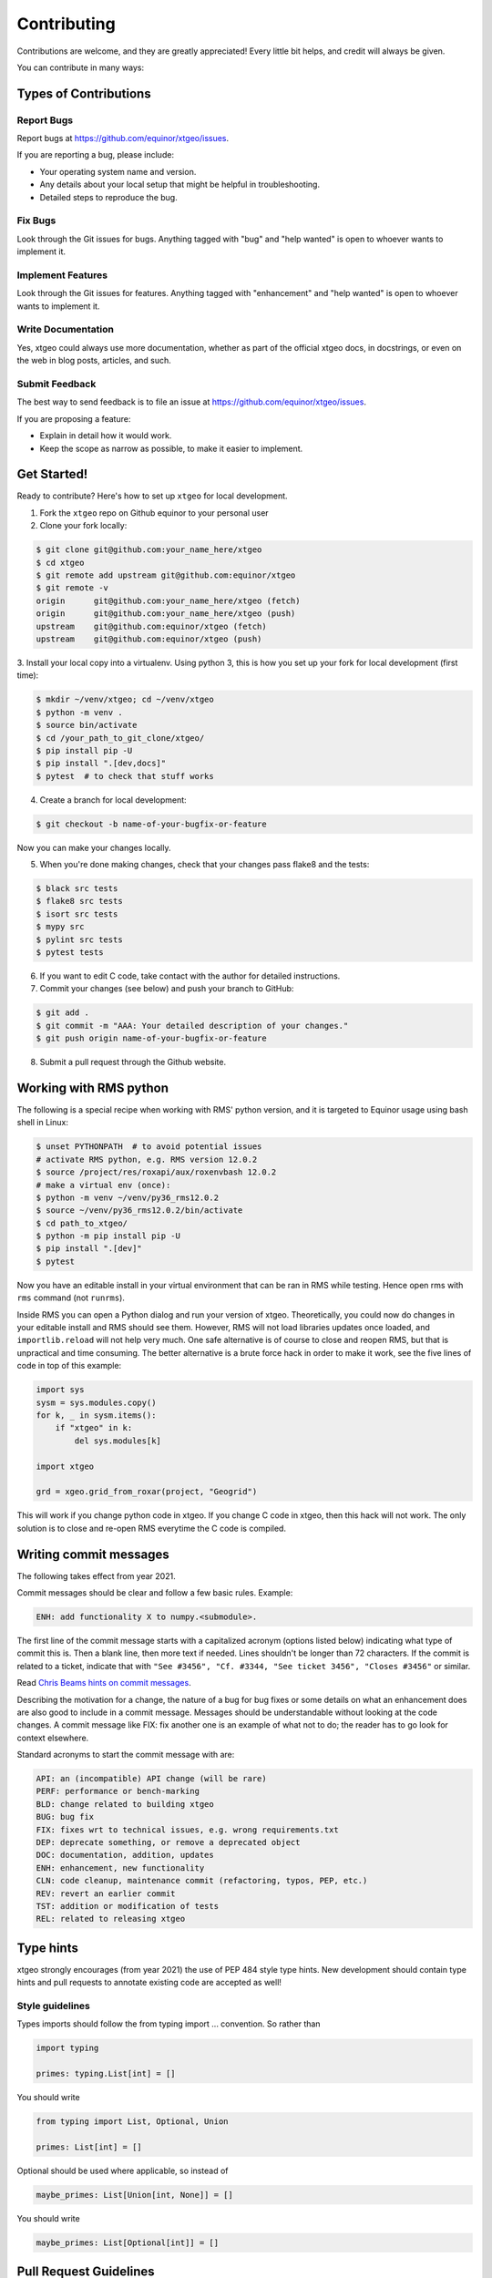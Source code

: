 .. highlight:: shell

============
Contributing
============

Contributions are welcome, and they are greatly appreciated! Every
little bit helps, and credit will always be given.

You can contribute in many ways:

Types of Contributions
----------------------

Report Bugs
~~~~~~~~~~~

Report bugs at https://github.com/equinor/xtgeo/issues.

If you are reporting a bug, please include:

* Your operating system name and version.
* Any details about your local setup that might be helpful in troubleshooting.
* Detailed steps to reproduce the bug.

Fix Bugs
~~~~~~~~

Look through the Git issues for bugs. Anything tagged with "bug"
and "help wanted" is open to whoever wants to implement it.

Implement Features
~~~~~~~~~~~~~~~~~~

Look through the Git issues for features. Anything tagged with "enhancement"
and "help wanted" is open to whoever wants to implement it.

Write Documentation
~~~~~~~~~~~~~~~~~~~

Yes, xtgeo could always use more documentation, whether as part of the
official xtgeo docs, in docstrings, or even on the web in blog posts,
articles, and such.

Submit Feedback
~~~~~~~~~~~~~~~

The best way to send feedback is to file an issue
at https://github.com/equinor/xtgeo/issues.

If you are proposing a feature:

* Explain in detail how it would work.
* Keep the scope as narrow as possible, to make it easier to implement.

Get Started!
------------

Ready to contribute? Here's how to set up ``xtgeo`` for local development.

1. Fork the ``xtgeo`` repo on Github equinor to your personal user
2. Clone your fork locally:

.. code-block:: bash

    $ git clone git@github.com:your_name_here/xtgeo
    $ cd xtgeo
    $ git remote add upstream git@github.com:equinor/xtgeo
    $ git remote -v
    origin	git@github.com:your_name_here/xtgeo (fetch)
    origin	git@github.com:your_name_here/xtgeo (push)
    upstream	git@github.com:equinor/xtgeo (fetch)
    upstream	git@github.com:equinor/xtgeo (push)


3. Install your local copy into a virtualenv. Using python 3, this is how you set
up your fork for local development (first time):

.. code-block:: bash

    $ mkdir ~/venv/xtgeo; cd ~/venv/xtgeo
    $ python -m venv .
    $ source bin/activate
    $ cd /your_path_to_git_clone/xtgeo/
    $ pip install pip -U
    $ pip install ".[dev,docs]"
    $ pytest  # to check that stuff works

4. Create a branch for local development:

.. code-block:: bash

    $ git checkout -b name-of-your-bugfix-or-feature

Now you can make your changes locally.

5. When you're done making changes, check that your changes pass flake8 and the tests:

.. code-block:: bash

    $ black src tests
    $ flake8 src tests
    $ isort src tests
    $ mypy src
    $ pylint src tests
    $ pytest tests

6. If you want to edit C code, take contact with the author for detailed instructions.


7. Commit your changes (see below) and push your branch to GitHub:

.. code-block:: bash

    $ git add .
    $ git commit -m "AAA: Your detailed description of your changes."
    $ git push origin name-of-your-bugfix-or-feature

8. Submit a pull request through the Github website.


Working with RMS python
-----------------------
The following is a special recipe when working with RMS' python version,
and it is targeted to Equinor usage using bash shell in Linux:

.. code-block:: bash

    $ unset PYTHONPATH  # to avoid potential issues
    # activate RMS python, e.g. RMS version 12.0.2
    $ source /project/res/roxapi/aux/roxenvbash 12.0.2
    # make a virtual env (once):
    $ python -m venv ~/venv/py36_rms12.0.2
    $ source ~/venv/py36_rms12.0.2/bin/activate
    $ cd path_to_xtgeo/
    $ python -m pip install pip -U
    $ pip install ".[dev]"
    $ pytest

Now you have an editable install in your virtual environment that can be ran
in RMS while testing. Hence open rms with ``rms`` command (not ``runrms``).

Inside RMS you can open a Python dialog and run your version of xtgeo. Theoretically,
you could now do changes in your editable install and RMS should see them.
However, RMS will not load libraries updates once loaded, and ``importlib.reload``
will not help very much. One safe alternative is of course to close and
reopen RMS, but that is unpractical and time consuming.
The better alternative is a brute force hack in order to make it work,
see the five lines of code in top of this example:

.. code-block:: python

    import sys
    sysm = sys.modules.copy()
    for k, _ in sysm.items():
        if "xtgeo" in k:
            del sys.modules[k]

    import xtgeo

    grd = xgeo.grid_from_roxar(project, "Geogrid")

This will work if you change python code in xtgeo. If you change C code in xtgeo, then
this hack will not work. The only solution is to close and re-open RMS everytime the
C code is compiled.

Writing commit messages
-----------------------
The following takes effect from year 2021.

Commit messages should be clear and follow a few basic rules. Example:

.. code-block:: text

    ENH: add functionality X to numpy.<submodule>.

The first line of the commit message starts with a capitalized acronym
(options listed below) indicating what type of commit this is.  Then a blank
line, then more text if needed.  Lines shouldn't be longer than 72
characters.  If the commit is related to a ticket, indicate that with
``"See #3456", "Cf. #3344, "See ticket 3456", "Closes #3456"`` or similar.

Read `Chris Beams hints on commit messages <https://chris.beams.io/posts/git-commit/>`_.

Describing the motivation for a change, the nature of a bug for bug fixes or
some details on what an enhancement does are also good to include in a commit message.
Messages should be understandable without looking at the code changes.
A commit message like FIX: fix another one is an example of what not to do;
the reader has to go look for context elsewhere.

Standard acronyms to start the commit message with are:

.. code-block:: text

    API: an (incompatible) API change (will be rare)
    PERF: performance or bench-marking
    BLD: change related to building xtgeo
    BUG: bug fix
    FIX: fixes wrt to technical issues, e.g. wrong requirements.txt
    DEP: deprecate something, or remove a deprecated object
    DOC: documentation, addition, updates
    ENH: enhancement, new functionality
    CLN: code cleanup, maintenance commit (refactoring, typos, PEP, etc.)
    REV: revert an earlier commit
    TST: addition or modification of tests
    REL: related to releasing xtgeo

Type hints
----------

xtgeo strongly encourages (from year 2021) the use of PEP 484 style type hints.
New development should contain type hints and pull requests to annotate existing
code are accepted as well!

Style guidelines
~~~~~~~~~~~~~~~~

Types imports should follow the from typing import ... convention. So rather than

.. code-block:: python

    import typing

    primes: typing.List[int] = []

You should write

.. code-block:: python

    from typing import List, Optional, Union

    primes: List[int] = []

Optional should be used where applicable, so instead of

.. code-block:: python

    maybe_primes: List[Union[int, None]] = []

You should write

.. code-block:: python

    maybe_primes: List[Optional[int]] = []


Pull Request Guidelines
-----------------------

Before you submit a pull request, check that it meets these guidelines:

1. The pull request should include tests.
2. If the pull request adds functionality, the docs should be updated. Put
   your new functionality into a function with a docstring, and add the
   feature to the list in HISTORY.md.


Tips
----

To run a subset of tests, e.g. only surface tests:

.. code:: bash

    $ pytest test/test_surfaces
